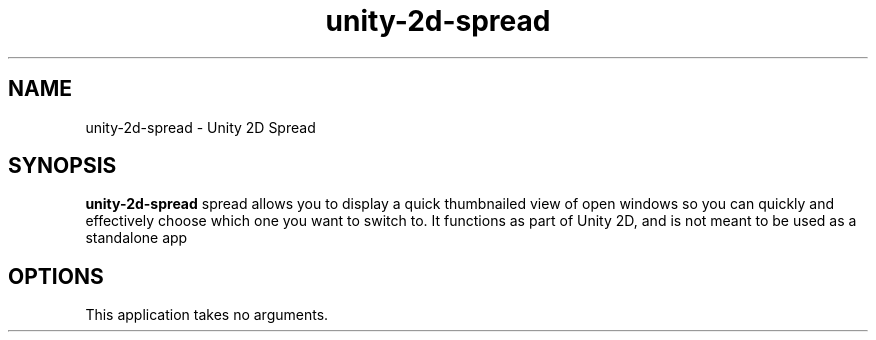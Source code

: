 .TH unity-2d-spread 1
.SH NAME
unity-2d-spread \- Unity 2D Spread
.SH SYNOPSIS
.B unity-2d-spread
spread allows you to display a quick thumbnailed view of open windows so you
can quickly and effectively choose which one you want to switch to. It
functions as part of Unity 2D, and is not meant to be used as a standalone
app
.SH OPTIONS
.TP
This application takes no arguments.

